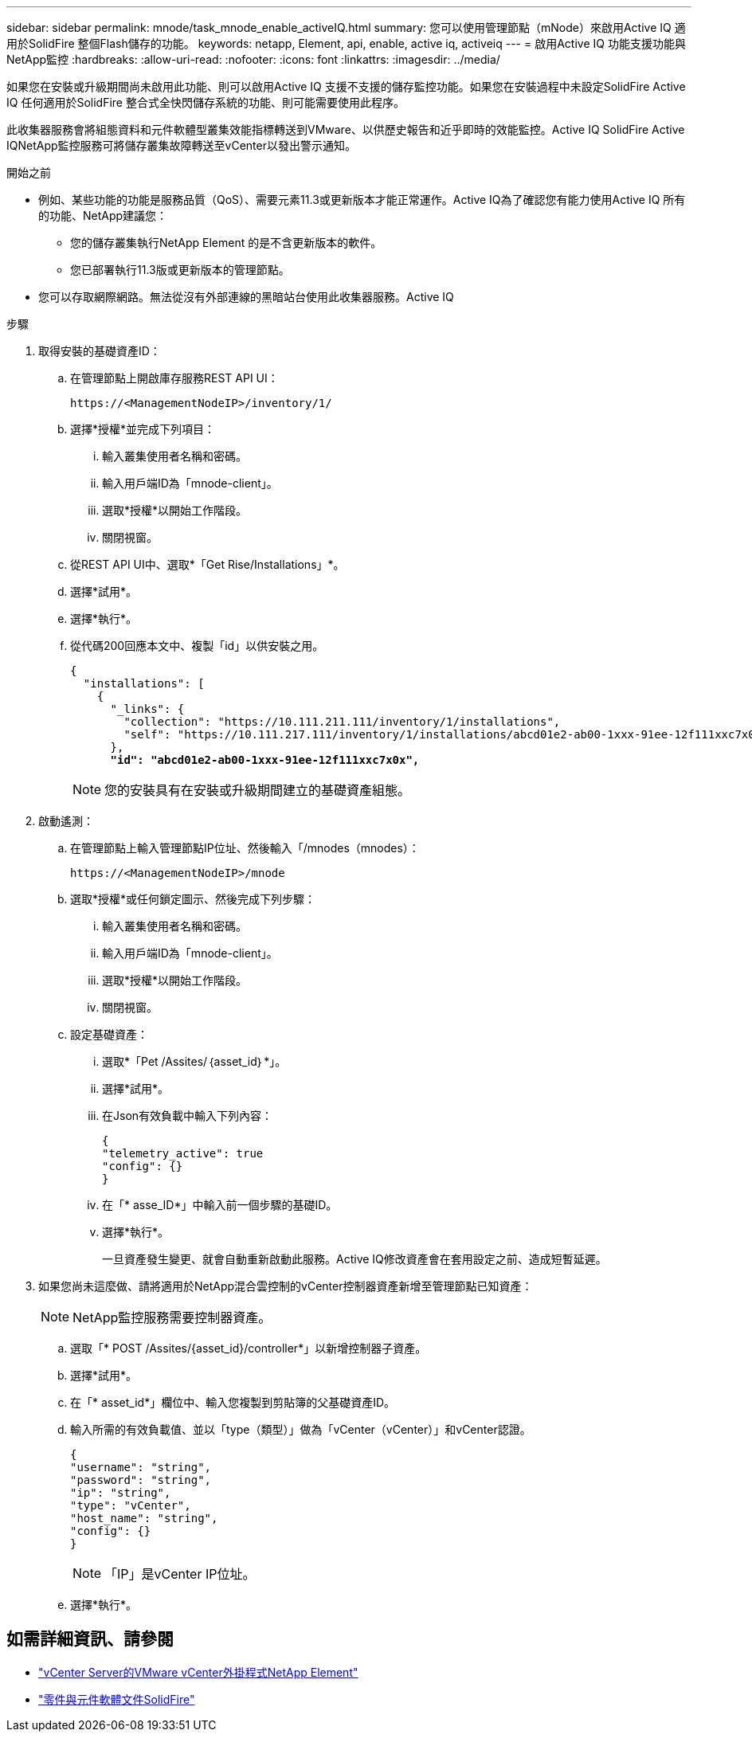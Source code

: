 ---
sidebar: sidebar 
permalink: mnode/task_mnode_enable_activeIQ.html 
summary: 您可以使用管理節點（mNode）來啟用Active IQ 適用於SolidFire 整個Flash儲存的功能。 
keywords: netapp, Element, api, enable, active iq, activeiq 
---
= 啟用Active IQ 功能支援功能與NetApp監控
:hardbreaks:
:allow-uri-read: 
:nofooter: 
:icons: font
:linkattrs: 
:imagesdir: ../media/


[role="lead"]
如果您在安裝或升級期間尚未啟用此功能、則可以啟用Active IQ 支援不支援的儲存監控功能。如果您在安裝過程中未設定SolidFire Active IQ 任何適用於SolidFire 整合式全快閃儲存系統的功能、則可能需要使用此程序。

此收集器服務會將組態資料和元件軟體型叢集效能指標轉送到VMware、以供歷史報告和近乎即時的效能監控。Active IQ SolidFire Active IQNetApp監控服務可將儲存叢集故障轉送至vCenter以發出警示通知。

.開始之前
* 例如、某些功能的功能是服務品質（QoS）、需要元素11.3或更新版本才能正常運作。Active IQ為了確認您有能力使用Active IQ 所有的功能、NetApp建議您：
+
** 您的儲存叢集執行NetApp Element 的是不含更新版本的軟件。
** 您已部署執行11.3版或更新版本的管理節點。


* 您可以存取網際網路。無法從沒有外部連線的黑暗站台使用此收集器服務。Active IQ


.步驟
. 取得安裝的基礎資產ID：
+
.. 在管理節點上開啟庫存服務REST API UI：
+
[listing]
----
https://<ManagementNodeIP>/inventory/1/
----
.. 選擇*授權*並完成下列項目：
+
... 輸入叢集使用者名稱和密碼。
... 輸入用戶端ID為「mnode-client」。
... 選取*授權*以開始工作階段。
... 關閉視窗。


.. 從REST API UI中、選取*「Get Rise/Installations」*。
.. 選擇*試用*。
.. 選擇*執行*。
.. 從代碼200回應本文中、複製「id」以供安裝之用。
+
[listing, subs="+quotes"]
----
{
  "installations": [
    {
      "_links": {
        "collection": "https://10.111.211.111/inventory/1/installations",
        "self": "https://10.111.217.111/inventory/1/installations/abcd01e2-ab00-1xxx-91ee-12f111xxc7x0x"
      },
      *"id": "abcd01e2-ab00-1xxx-91ee-12f111xxc7x0x",*
----
+

NOTE: 您的安裝具有在安裝或升級期間建立的基礎資產組態。



. 啟動遙測：
+
.. 在管理節點上輸入管理節點IP位址、然後輸入「/mnodes（mnodes）：
+
[listing]
----
https://<ManagementNodeIP>/mnode
----
.. 選取*授權*或任何鎖定圖示、然後完成下列步驟：
+
... 輸入叢集使用者名稱和密碼。
... 輸入用戶端ID為「mnode-client」。
... 選取*授權*以開始工作階段。
... 關閉視窗。


.. 設定基礎資產：
+
... 選取*「Pet /Assites/｛asset_id｝*」。
... 選擇*試用*。
... 在Json有效負載中輸入下列內容：
+
[listing]
----
{
"telemetry_active": true
"config": {}
}
----
... 在「* asse_ID*」中輸入前一個步驟的基礎ID。
... 選擇*執行*。
+
一旦資產發生變更、就會自動重新啟動此服務。Active IQ修改資產會在套用設定之前、造成短暫延遲。





. 如果您尚未這麼做、請將適用於NetApp混合雲控制的vCenter控制器資產新增至管理節點已知資產：
+

NOTE: NetApp監控服務需要控制器資產。

+
.. 選取「* POST /Assites/{asset_id}/controller*」以新增控制器子資產。
.. 選擇*試用*。
.. 在「* asset_id*」欄位中、輸入您複製到剪貼簿的父基礎資產ID。
.. 輸入所需的有效負載值、並以「type（類型）」做為「vCenter（vCenter）」和vCenter認證。
+
[listing]
----
{
"username": "string",
"password": "string",
"ip": "string",
"type": "vCenter",
"host_name": "string",
"config": {}
}
----
+

NOTE: 「IP」是vCenter IP位址。

.. 選擇*執行*。




[discrete]
== 如需詳細資訊、請參閱

* https://docs.netapp.com/us-en/vcp/index.html["vCenter Server的VMware vCenter外掛程式NetApp Element"^]
* https://docs.netapp.com/us-en/element-software/index.html["零件與元件軟體文件SolidFire"]

